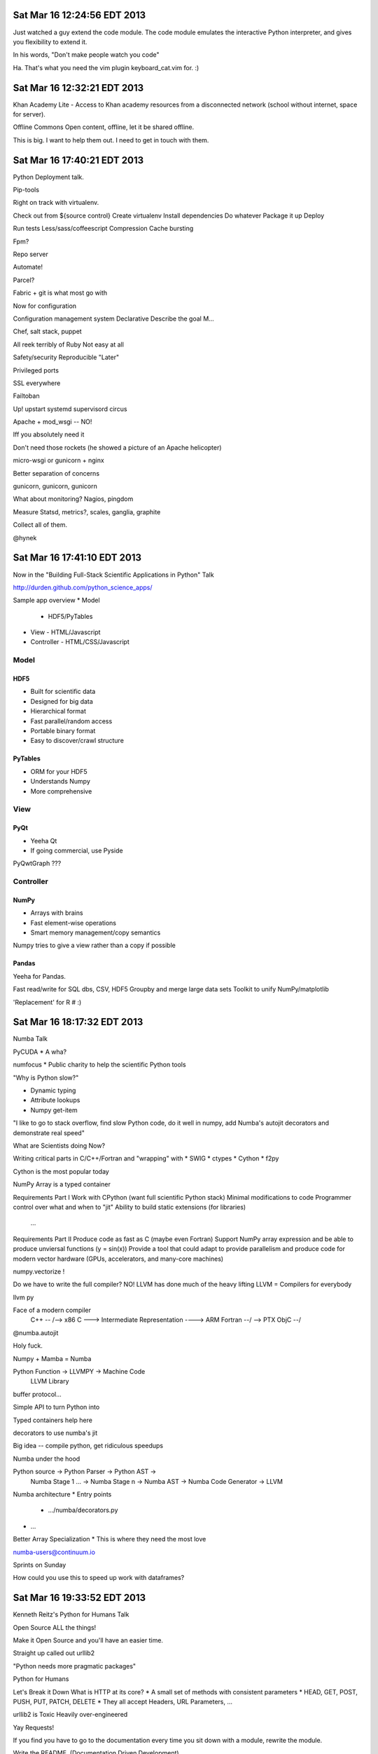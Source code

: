 Sat Mar 16 12:24:56 EDT 2013
============================

Just watched a guy extend the code module. The code module emulates the interactive Python interpreter, and gives you flexibility to extend it.

In his words, "Don't make people watch you code"

Ha. That's what you need the vim plugin keyboard_cat.vim for. :)

Sat Mar 16 12:32:21 EDT 2013
============================

Khan Academy Lite - Access to Khan academy resources from a disconnected network (school without internet, space for server).

Offline Commons
Open content, offline, let it be shared offline.

This is big. I want to help them out. I need to get in touch with them.


Sat Mar 16 17:40:21 EDT 2013
============================

Python Deployment talk.

Pip-tools

Right on track with virtualenv.

Check out from ${source control}
Create virtualenv
Install dependencies
Do whatever
Package it up
Deploy

Run tests
Less/sass/coffeescript
Compression
Cache bursting

Fpm?

Repo server

Automate!

Parcel?

Fabric + git is what most go with

Now for configuration

Configuration management system
Declarative
Describe the goal
M...

Chef, salt stack, puppet

All reek terribly of Ruby
Not easy at all

Safety/security
Reproducible
"Later"

Privileged ports

SSL everywhere

Failtoban

Up!
upstart
systemd
supervisord
circus

Apache + mod_wsgi
-- NO!

Iff you absolutely need it

Don't need those rockets (he showed a picture of an Apache helicopter)

micro-wsgi or gunicorn + nginx

Better separation of concerns

gunicorn, gunicorn, gunicorn

What about monitoring?
Nagios, pingdom

Measure
Statsd, metrics?, scales, ganglia, graphite

Collect all of them.

@hynek

Sat Mar 16 17:41:10 EDT 2013
============================

Now in the "Building Full-Stack Scientific Applications in Python" Talk

http://durden.github.com/python_science_apps/

Sample app overview
* Model
  - HDF5/PyTables
* View
  - HTML/Javascript
* Controller
  - HTML/CSS/Javascript

Model
~~~~~


HDF5
----
* Built for scientific data
* Designed for big data
* Hierarchical format
* Fast parallel/random access
* Portable binary format
* Easy to discover/crawl structure

PyTables
--------
* ORM for your HDF5
* Understands Numpy
* More comprehensive


View
~~~~

PyQt
----
* Yeeha Qt
* If going commercial, use Pyside


PyQwtGraph ???


Controller
~~~~~~~~~~
NumPy
-----
* Arrays with brains
* Fast element-wise operations
* Smart memory management/copy semantics

Numpy tries to give a view rather than a copy if possible


Pandas
------

Yeeha for Pandas.

Fast read/write for SQL dbs, CSV, HDF5
Groupby and merge large data sets
Toolkit to unify NumPy/matplotlib

'Replacement' for R # :)

Sat Mar 16 18:17:32 EDT 2013
============================

Numba Talk

PyCUDA
* A wha?

numfocus
* Public charity to help the scientific Python tools

"Why is Python slow?"

* Dynamic typing
* Attribute lookups
* Numpy get-item

"I like to go to stack overflow, find slow Python code, do it well in numpy, add Numba's autojit decorators and demonstrate real speed"

What are Scientists doing Now?

Writing critical parts in C/C++/Fortran and "wrapping" with
* SWIG
* ctypes
* Cython
* f2py

Cython is the most popular today

NumPy Array is a typed container

Requirements Part I
Work with CPython (want full scientific Python stack)
Minimal modifications to code
Programmer control over what and when to "jit"
Ability to build static extensions (for libraries)
  ...

Requirements Part II
Produce code as fast as C (maybe even Fortran)
Support NumPy array expression and be able to produce unviersal functions (y = sin(x))
Provide a tool that could adapt to provide parallelism and produce code for modern vector hardware (GPUs, accelerators, and many-core machines)

numpy.vectorize !

Do we have to write the full compiler?
NO!
LLVM has done much of the heavy lifting
LLVM = Compilers for everybody

llvm py

Face of a modern compiler
  C++     --\                                 /--> x86
  C        ---> Intermediate Representation ----> ARM
  Fortran --/                                 \--> PTX
  ObjC   --/



@numba.autojit

Holy fuck.

Numpy + Mamba = Numba

Python Function -> LLVMPY -> Machine Code
                LLVM Library

buffer protocol...

Simple API to turn Python into

Typed containers help here

decorators to use numba's jit

Big idea -- compile python, get ridiculous speedups

Numba under the hood

Python source -> Python Parser -> Python AST ->
      Numba Stage 1 ... -> Numba Stage n -> Numba AST -> Numba Code Generator -> LLVM

Numba architecture
* Entry points
  - .../numba/decorators.py
* ...

Better Array Specialization
* This is where they need the most love

numba-users@continuum.io

Sprints on Sunday

How could you use this to speed up work with dataframes?

Sat Mar 16 19:33:52 EDT 2013
============================

Kenneth Reitz's Python for Humans Talk

Open Source ALL the things!

Make it Open Source and you'll have an easier time.

Straight up called out urllib2

"Python needs more pragmatic packages"

Python for Humans

Let's Break it Down
What is HTTP at its core?
* A small set of methods with consistent parameters
* HEAD, GET, POST, PUSH, PUT, PATCH, DELETE
* They all accept Headers, URL Parameters, ...

urllib2 is Toxic
Heavily over-engineered

Yay Requests!

If you find you have to go to the documentation every time you sit down with a module, rewrite the module.

Write the README.
(Documentation Driven Development)

Pivot!
* At first, Requests was far from powerful
* But, it deeply resonated with people
* Features grew over time

We need better APIs
We want better APIs
It's worth your time as a developer

File and System Operations
sys | shutils | os | os.path | io modules
Really difficult to run external commands
Blocks dev+ops folks

# I feel like Fabric takes us there partly...
# Perhaps I'll have to think about these

Props to python-guide

Simplify our APIs
Document our activities

